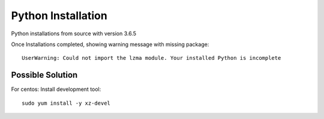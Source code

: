 Python Installation
=======

Python installations from source with version 3.6.5

Once Installations completed, showing warning message with missing package::

  UserWarning: Could not import the lzma module. Your installed Python is incomplete
  
Possible Solution
---------------

For centos: Install development tool::

  sudo yum install -y xz-devel

